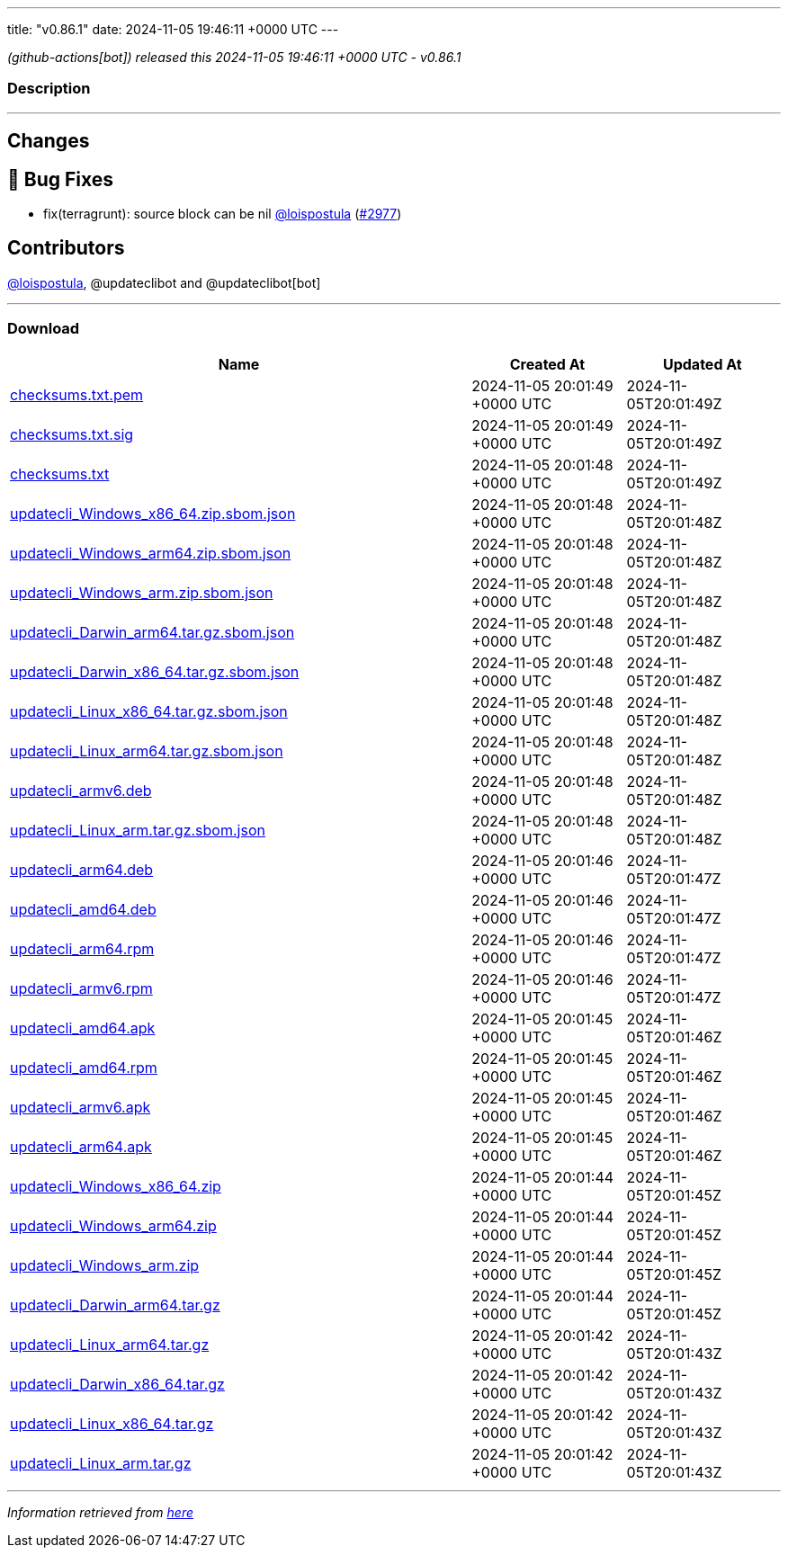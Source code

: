 ---
title: "v0.86.1"
date: 2024-11-05 19:46:11 +0000 UTC
---

// Disclaimer: this file is generated, do not edit it manually.


__ (github-actions[bot]) released this 2024-11-05 19:46:11 +0000 UTC - v0.86.1__


=== Description

---

++++

<h2>Changes</h2>
<h2>🐛 Bug Fixes</h2>
<ul>
<li>fix(terragrunt): source block can be nil <a class="user-mention notranslate" data-hovercard-type="user" data-hovercard-url="/users/loispostula/hovercard" data-octo-click="hovercard-link-click" data-octo-dimensions="link_type:self" href="https://github.com/loispostula">@loispostula</a> (<a class="issue-link js-issue-link" data-error-text="Failed to load title" data-id="2636060435" data-permission-text="Title is private" data-url="https://github.com/updatecli/updatecli/issues/2977" data-hovercard-type="pull_request" data-hovercard-url="/updatecli/updatecli/pull/2977/hovercard" href="https://github.com/updatecli/updatecli/pull/2977">#2977</a>)</li>
</ul>
<h2>Contributors</h2>
<p><a class="user-mention notranslate" data-hovercard-type="user" data-hovercard-url="/users/loispostula/hovercard" data-octo-click="hovercard-link-click" data-octo-dimensions="link_type:self" href="https://github.com/loispostula">@loispostula</a>, @updateclibot and @updateclibot[bot]</p>

++++

---



=== Download

[cols="3,1,1" options="header" frame="all" grid="rows"]
|===
| Name | Created At | Updated At

| link:https://github.com/updatecli/updatecli/releases/download/v0.86.1/checksums.txt.pem[checksums.txt.pem] | 2024-11-05 20:01:49 +0000 UTC | 2024-11-05T20:01:49Z

| link:https://github.com/updatecli/updatecli/releases/download/v0.86.1/checksums.txt.sig[checksums.txt.sig] | 2024-11-05 20:01:49 +0000 UTC | 2024-11-05T20:01:49Z

| link:https://github.com/updatecli/updatecli/releases/download/v0.86.1/checksums.txt[checksums.txt] | 2024-11-05 20:01:48 +0000 UTC | 2024-11-05T20:01:49Z

| link:https://github.com/updatecli/updatecli/releases/download/v0.86.1/updatecli_Windows_x86_64.zip.sbom.json[updatecli_Windows_x86_64.zip.sbom.json] | 2024-11-05 20:01:48 +0000 UTC | 2024-11-05T20:01:48Z

| link:https://github.com/updatecli/updatecli/releases/download/v0.86.1/updatecli_Windows_arm64.zip.sbom.json[updatecli_Windows_arm64.zip.sbom.json] | 2024-11-05 20:01:48 +0000 UTC | 2024-11-05T20:01:48Z

| link:https://github.com/updatecli/updatecli/releases/download/v0.86.1/updatecli_Windows_arm.zip.sbom.json[updatecli_Windows_arm.zip.sbom.json] | 2024-11-05 20:01:48 +0000 UTC | 2024-11-05T20:01:48Z

| link:https://github.com/updatecli/updatecli/releases/download/v0.86.1/updatecli_Darwin_arm64.tar.gz.sbom.json[updatecli_Darwin_arm64.tar.gz.sbom.json] | 2024-11-05 20:01:48 +0000 UTC | 2024-11-05T20:01:48Z

| link:https://github.com/updatecli/updatecli/releases/download/v0.86.1/updatecli_Darwin_x86_64.tar.gz.sbom.json[updatecli_Darwin_x86_64.tar.gz.sbom.json] | 2024-11-05 20:01:48 +0000 UTC | 2024-11-05T20:01:48Z

| link:https://github.com/updatecli/updatecli/releases/download/v0.86.1/updatecli_Linux_x86_64.tar.gz.sbom.json[updatecli_Linux_x86_64.tar.gz.sbom.json] | 2024-11-05 20:01:48 +0000 UTC | 2024-11-05T20:01:48Z

| link:https://github.com/updatecli/updatecli/releases/download/v0.86.1/updatecli_Linux_arm64.tar.gz.sbom.json[updatecli_Linux_arm64.tar.gz.sbom.json] | 2024-11-05 20:01:48 +0000 UTC | 2024-11-05T20:01:48Z

| link:https://github.com/updatecli/updatecli/releases/download/v0.86.1/updatecli_armv6.deb[updatecli_armv6.deb] | 2024-11-05 20:01:48 +0000 UTC | 2024-11-05T20:01:48Z

| link:https://github.com/updatecli/updatecli/releases/download/v0.86.1/updatecli_Linux_arm.tar.gz.sbom.json[updatecli_Linux_arm.tar.gz.sbom.json] | 2024-11-05 20:01:48 +0000 UTC | 2024-11-05T20:01:48Z

| link:https://github.com/updatecli/updatecli/releases/download/v0.86.1/updatecli_arm64.deb[updatecli_arm64.deb] | 2024-11-05 20:01:46 +0000 UTC | 2024-11-05T20:01:47Z

| link:https://github.com/updatecli/updatecli/releases/download/v0.86.1/updatecli_amd64.deb[updatecli_amd64.deb] | 2024-11-05 20:01:46 +0000 UTC | 2024-11-05T20:01:47Z

| link:https://github.com/updatecli/updatecli/releases/download/v0.86.1/updatecli_arm64.rpm[updatecli_arm64.rpm] | 2024-11-05 20:01:46 +0000 UTC | 2024-11-05T20:01:47Z

| link:https://github.com/updatecli/updatecli/releases/download/v0.86.1/updatecli_armv6.rpm[updatecli_armv6.rpm] | 2024-11-05 20:01:46 +0000 UTC | 2024-11-05T20:01:47Z

| link:https://github.com/updatecli/updatecli/releases/download/v0.86.1/updatecli_amd64.apk[updatecli_amd64.apk] | 2024-11-05 20:01:45 +0000 UTC | 2024-11-05T20:01:46Z

| link:https://github.com/updatecli/updatecli/releases/download/v0.86.1/updatecli_amd64.rpm[updatecli_amd64.rpm] | 2024-11-05 20:01:45 +0000 UTC | 2024-11-05T20:01:46Z

| link:https://github.com/updatecli/updatecli/releases/download/v0.86.1/updatecli_armv6.apk[updatecli_armv6.apk] | 2024-11-05 20:01:45 +0000 UTC | 2024-11-05T20:01:46Z

| link:https://github.com/updatecli/updatecli/releases/download/v0.86.1/updatecli_arm64.apk[updatecli_arm64.apk] | 2024-11-05 20:01:45 +0000 UTC | 2024-11-05T20:01:46Z

| link:https://github.com/updatecli/updatecli/releases/download/v0.86.1/updatecli_Windows_x86_64.zip[updatecli_Windows_x86_64.zip] | 2024-11-05 20:01:44 +0000 UTC | 2024-11-05T20:01:45Z

| link:https://github.com/updatecli/updatecli/releases/download/v0.86.1/updatecli_Windows_arm64.zip[updatecli_Windows_arm64.zip] | 2024-11-05 20:01:44 +0000 UTC | 2024-11-05T20:01:45Z

| link:https://github.com/updatecli/updatecli/releases/download/v0.86.1/updatecli_Windows_arm.zip[updatecli_Windows_arm.zip] | 2024-11-05 20:01:44 +0000 UTC | 2024-11-05T20:01:45Z

| link:https://github.com/updatecli/updatecli/releases/download/v0.86.1/updatecli_Darwin_arm64.tar.gz[updatecli_Darwin_arm64.tar.gz] | 2024-11-05 20:01:44 +0000 UTC | 2024-11-05T20:01:45Z

| link:https://github.com/updatecli/updatecli/releases/download/v0.86.1/updatecli_Linux_arm64.tar.gz[updatecli_Linux_arm64.tar.gz] | 2024-11-05 20:01:42 +0000 UTC | 2024-11-05T20:01:43Z

| link:https://github.com/updatecli/updatecli/releases/download/v0.86.1/updatecli_Darwin_x86_64.tar.gz[updatecli_Darwin_x86_64.tar.gz] | 2024-11-05 20:01:42 +0000 UTC | 2024-11-05T20:01:43Z

| link:https://github.com/updatecli/updatecli/releases/download/v0.86.1/updatecli_Linux_x86_64.tar.gz[updatecli_Linux_x86_64.tar.gz] | 2024-11-05 20:01:42 +0000 UTC | 2024-11-05T20:01:43Z

| link:https://github.com/updatecli/updatecli/releases/download/v0.86.1/updatecli_Linux_arm.tar.gz[updatecli_Linux_arm.tar.gz] | 2024-11-05 20:01:42 +0000 UTC | 2024-11-05T20:01:43Z

|===


---

__Information retrieved from link:https://github.com/updatecli/updatecli/releases/tag/v0.86.1[here]__

